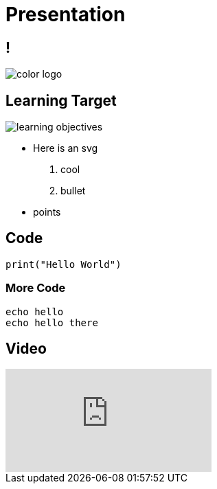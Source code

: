 = Presentation
:revealjsdir: ./reveal.js
:revealjs_slideNumber: true
:revealjs_theme: custom
:source-highlighter: highlightjs
:highlightjs-theme: https://cdn.jsdelivr.net/npm/highlightjs-themes@1.0.0/github.css
:imagesdir: ./images
:docinfo: private

== !

image::color_logo.png[]

[.columns]
== Learning Target

[.column]
image::learning-objectives.svg[]


[.column]
* Here is an svg

. cool
. bullet

* points

== Code

[source,python]
----
print("Hello World")
----

=== More Code

[source,bash,linenums]
----
echo hello
echo hello there
----

== Video

video::7SDwWFYnhGA[youtube]